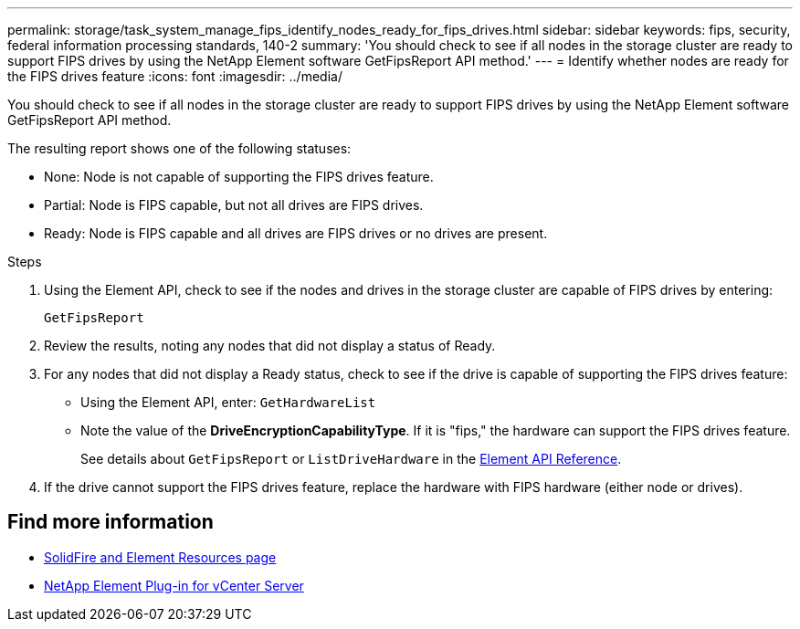 ---
permalink: storage/task_system_manage_fips_identify_nodes_ready_for_fips_drives.html
sidebar: sidebar
keywords: fips, security, federal information processing standards, 140-2
summary: 'You should check to see if all nodes in the storage cluster are ready to support FIPS drives by using the NetApp Element software GetFipsReport API method.'
---
= Identify whether nodes are ready for the FIPS drives feature
:icons: font
:imagesdir: ../media/

[.lead]
You should check to see if all nodes in the storage cluster are ready to support FIPS drives by using the NetApp Element software GetFipsReport API method.

The resulting report shows one of the following statuses:

* None: Node is not capable of supporting the FIPS drives feature.
* Partial: Node is FIPS capable, but not all drives are FIPS drives.
* Ready: Node is FIPS capable and all drives are FIPS drives or no drives are present.

.Steps
. Using the Element API, check to see if the nodes and drives in the storage cluster are capable of FIPS drives by entering:
+
`GetFipsReport`

. Review the results, noting any nodes that did not display a status of Ready.
. For any nodes that did not display a Ready status, check to see if the drive is capable of supporting the FIPS drives feature:
 ** Using the Element API, enter: `GetHardwareList`
 ** Note the value of the *DriveEncryptionCapabilityType*. If it is "fips," the hardware can support the FIPS drives feature.
+
See details about `GetFipsReport` or `ListDriveHardware` in the link:../api/index.html[Element API Reference].
. If the drive cannot support the FIPS drives feature, replace the hardware with FIPS hardware (either node or drives).



== Find more information
* https://www.netapp.com/data-storage/solidfire/documentation[SolidFire and Element Resources page^]
* https://docs.netapp.com/us-en/vcp/index.html[NetApp Element Plug-in for vCenter Server^]
